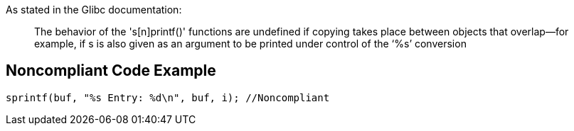 As stated in the Glibc documentation:

____
The behavior of the 's[n]printf()' functions are undefined if copying takes place between objects that overlap—for example, if s is also given as an argument to be printed under control of the ‘%s’ conversion

____

== Noncompliant Code Example

----
sprintf(buf, "%s Entry: %d\n", buf, i); //Noncompliant 
----
